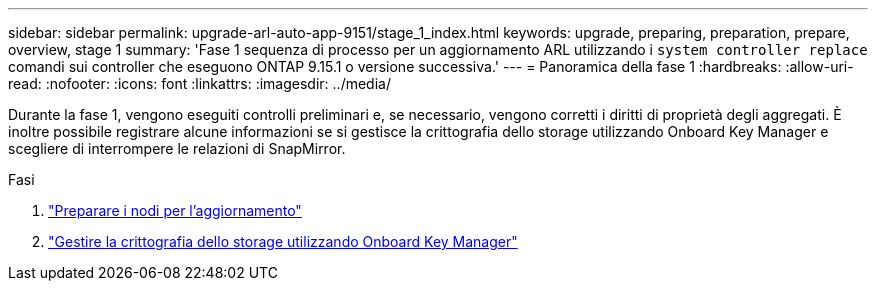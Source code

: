 ---
sidebar: sidebar 
permalink: upgrade-arl-auto-app-9151/stage_1_index.html 
keywords: upgrade, preparing, preparation, prepare, overview, stage 1 
summary: 'Fase 1 sequenza di processo per un aggiornamento ARL utilizzando i `system controller replace` comandi sui controller che eseguono ONTAP 9.15.1 o versione successiva.' 
---
= Panoramica della fase 1
:hardbreaks:
:allow-uri-read: 
:nofooter: 
:icons: font
:linkattrs: 
:imagesdir: ../media/


[role="lead"]
Durante la fase 1, vengono eseguiti controlli preliminari e, se necessario, vengono corretti i diritti di proprietà degli aggregati. È inoltre possibile registrare alcune informazioni se si gestisce la crittografia dello storage utilizzando Onboard Key Manager e scegliere di interrompere le relazioni di SnapMirror.

.Fasi
. link:prepare_nodes_for_upgrade.html["Preparare i nodi per l'aggiornamento"]
. link:manage_storage_encryption_using_okm.html["Gestire la crittografia dello storage utilizzando Onboard Key Manager"]

